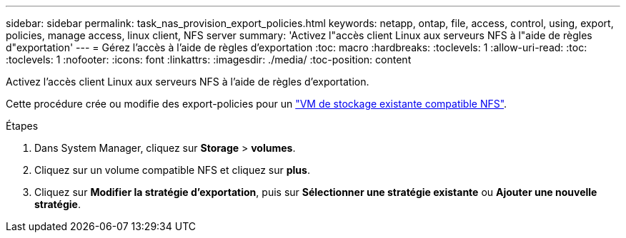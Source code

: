 ---
sidebar: sidebar 
permalink: task_nas_provision_export_policies.html 
keywords: netapp, ontap, file, access, control, using, export, policies, manage access, linux client, NFS server 
summary: 'Activez l"accès client Linux aux serveurs NFS à l"aide de règles d"exportation' 
---
= Gérez l'accès à l'aide de règles d'exportation
:toc: macro
:hardbreaks:
:toclevels: 1
:allow-uri-read: 
:toc: 
:toclevels: 1
:nofooter: 
:icons: font
:linkattrs: 
:imagesdir: ./media/
:toc-position: content


[role="lead"]
Activez l'accès client Linux aux serveurs NFS à l'aide de règles d'exportation.

Cette procédure crée ou modifie des export-policies pour un link:task_nas_enable_linux_nfs.html["VM de stockage existante compatible NFS"].

.Étapes
. Dans System Manager, cliquez sur *Storage* > *volumes*.
. Cliquez sur un volume compatible NFS et cliquez sur *plus*.
. Cliquez sur *Modifier la stratégie d'exportation*, puis sur *Sélectionner une stratégie existante* ou *Ajouter une nouvelle stratégie*.

